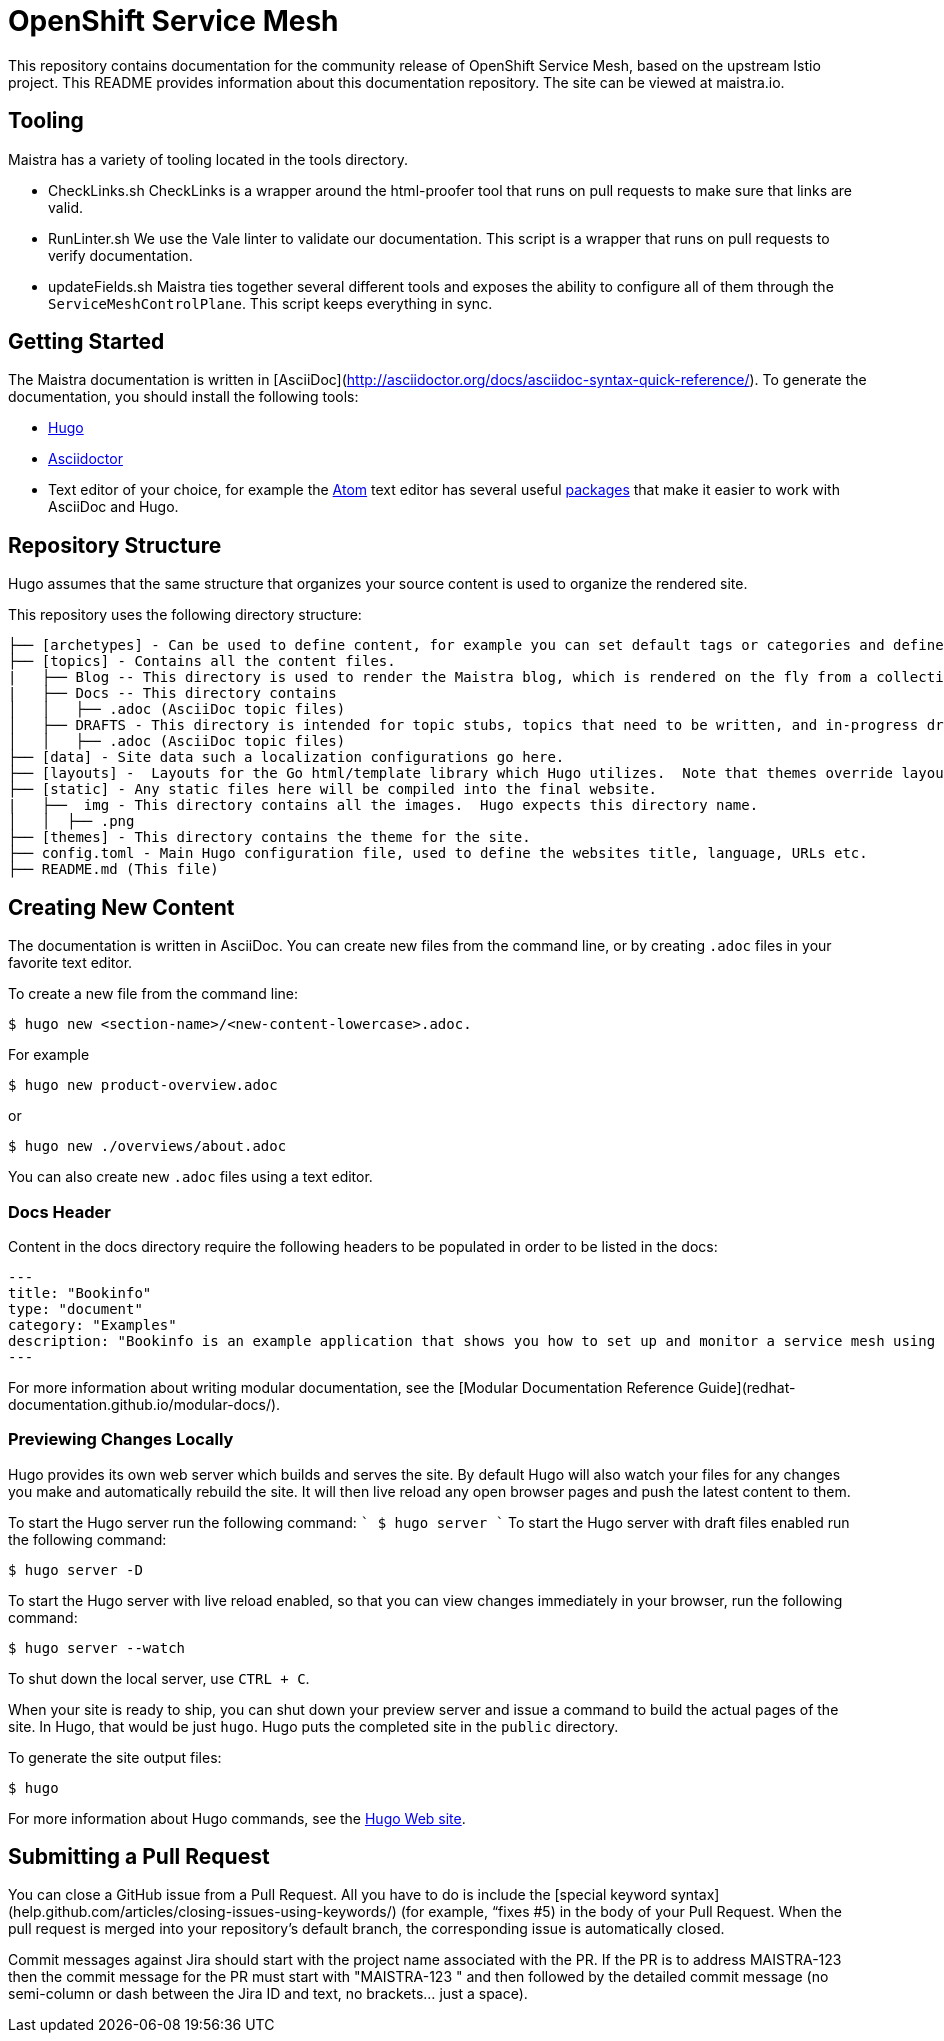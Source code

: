 
# OpenShift Service Mesh

This repository contains documentation for the community release of OpenShift Service Mesh, based on the upstream Istio project. This README provides information about this documentation repository. The site can be viewed at maistra.io.

== Tooling
Maistra has a variety of tooling located in the tools directory. 

* CheckLinks.sh
CheckLinks is a wrapper around the html-proofer tool that runs on pull requests to make sure that links are valid. 

* RunLinter.sh
We use the Vale linter to validate our documentation. This script is a wrapper that runs on pull requests to verify documentation. 

* updateFields.sh
Maistra ties together several different tools and exposes the ability to configure all of them through the `ServiceMeshControlPlane`.
This script keeps everything in sync. 

== Getting Started

The Maistra documentation is written in [AsciiDoc](http://asciidoctor.org/docs/asciidoc-syntax-quick-reference/). To generate the documentation, you should install the following tools:

* link:gohugo.io/[Hugo]
* link:asciidoctor.org/docs/install-toolchain/[Asciidoctor]
* Text editor of your choice, for example the link:atom.io/[Atom] text editor has several useful link:atom.io/packages[packages] that make it easier to work with AsciiDoc and Hugo.

== Repository Structure
Hugo assumes that the same structure that organizes your source content is used to organize the rendered site.


This repository uses the following directory structure:
```
├── [archetypes] - Can be used to define content, for example you can set default tags or categories and define types such as a post, tutorial or product here.
├── [topics] - Contains all the content files.
|   ├── Blog -- This directory is used to render the Maistra blog, which is rendered on the fly from a collection of RSS feeds. 
|   ├── Docs -- This directory contains 
│   │   ├── .adoc (AsciiDoc topic files)
│   ├── DRAFTS - This directory is intended for topic stubs, topics that need to be written, and in-progress drafts. The Hugo config file is set to ignore this directory and its contents.
│   │   ├── .adoc (AsciiDoc topic files)
├── [data] - Site data such a localization configurations go here.
├── [layouts] -  Layouts for the Go html/template library which Hugo utilizes.  Note that themes override layouts.
├── [static] - Any static files here will be compiled into the final website.
|   ├──  img - This directory contains all the images.  Hugo expects this directory name.
│   │  ├── .png
├── [themes] - This directory contains the theme for the site.
├── config.toml - Main Hugo configuration file, used to define the websites title, language, URLs etc.
├── README.md (This file)
```

== Creating New Content

The documentation is written in AsciiDoc.  You can create new files from the command line, or by creating `.adoc` files in your favorite text editor.

To create a new file from the command line:
```
$ hugo new <section-name>/<new-content-lowercase>.adoc.
```
For example
```
$ hugo new product-overview.adoc
```
or
```
$ hugo new ./overviews/about.adoc
```

You can also create new `.adoc` files using a text editor. 

=== Docs Header
Content in the docs directory require the following headers to be populated in order to be listed in the docs:

```
---
title: "Bookinfo"
type: "document"
category: "Examples"
description: "Bookinfo is an example application that shows you how to set up and monitor a service mesh using Istio."
---
```

For more information about writing modular documentation, see the [Modular Documentation Reference Guide](redhat-documentation.github.io/modular-docs/).

=== Previewing Changes Locally
Hugo provides its own web server which builds and serves the site.  By default Hugo will also watch your files for any changes you make and automatically rebuild the site. It will then live reload any open browser pages and push the latest content to them.

To start the Hugo server run the following command:
````
$ hugo server
````
To start the Hugo server with draft files enabled run the following command:
```
$ hugo server -D
```
To start the Hugo server with live reload enabled, so that you can view changes immediately in your browser, run the following command:
```
$ hugo server --watch
```
To shut down the local server, use `CTRL + C`.

When your site is ready to ship, you can shut down your preview server and issue a command to build the actual pages of the site. In Hugo, that would be just `hugo`. Hugo puts the completed site in the `public` directory.

To generate the site output files:
```
$ hugo
```

For more information about Hugo commands, see the link:gohugo.io/getting-started/usage/[Hugo Web site].

== Submitting a Pull Request

You can close a GitHub issue from a Pull Request.  All you have to do is include the [special keyword syntax] (help.github.com/articles/closing-issues-using-keywords/) (for example, “fixes #5) in the body of your Pull Request.  When the pull request is merged into your repository's default branch, the corresponding issue is automatically closed.

Commit messages against Jira should start with the project name associated with the PR. If the PR is to address MAISTRA-123 then the commit message for the PR must start with "MAISTRA-123 " and then followed by the detailed commit message (no semi-column or dash between the Jira ID and text, no brackets... just a space).

